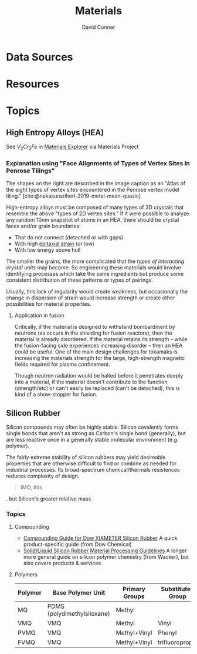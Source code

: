 :PROPERTIES:
:ID:       e2548793-e258-4a4d-b605-be34e4c7f293
:END:
#+TITLE:     Materials
#+AUTHOR:    David Conner
#+EMAIL:     noreply@te.xel.io
#+DESCRIPTION: notes

* Data Sources

* Resources

* Topics

** High Entropy Alloys (HEA)

See $V_2 Cr_2 Fe$ in [[https://next-gen.materialsproject.org/materials/mp-1216576?_limit=30&elements=V%2CCr%2CFe#properties][Materials Explorer]] via Materials Project

*** Explanation using "Face Alignments of Types of Vertex Sites In Penrose Tilings"

The shapes on the right are described in the image caption as an "Atlas of the
eight types of vertex sites encountered in the Penrose vertex model
tiling." [cite:@nakakuraziherl-2019-metal-mean-quasic]

#+attr_html: :style: width:400px;
[[file:img/synthetic-penrose-tiling-quasicrystal.jpg]]

High-entropy alloys must be composed of many types of 3D crystals that resemble
the above "types of 2D vertex sites." If it were possible to analyze any random
10nm snapshot of atoms in an HEA, there should be crystal faces and/or grain
boundaries:

+ That do not connect (detached or with gaps)
+ With high [[https://en.wikipedia.org/wiki/Epitaxy][epitaxial strain]] (or low)
+ With low energy above hull

The smaller the grains, the more complicated that the /types of interacting
crystal units/ may become.  So engineering these materials would involve
identifying processes which take the same ingredients but produce some
consistent distribution of these patterns or types of pairings.

Usually, this lack of regularity would create weakness, but occasionally the
change in dispersion of strain would increase strength or create other
possibilities for material properties.

**** Application in fusion

Critically, if the material is designed to withstand bombardment by neutrons (as
occurs in the shielding for fusion reactors), then the material is already
disordered. If the material retains its strength -- while the fusion-facing side
experiences increasing disorder -- then an HEA could be useful. One of the main
design challenges for tokamaks is increasing the materials strength for the
large, high-strength magnetic fields required for plasma confinement.

Though neutron radiation would be halted before it penetrates deeply into a
material, if the material doesn't contribute to the function (strength/etc) or
can't easily be replaced (can't be detached), this is kind of a show-stopper for
fusion.

** Silicon Rubber

Silicon compounds may often be highly stable. Silicon covalently forms single
bonds that aren't as strong as Carbon's single bond (generally), but are less
reactive once in a generally stable molecular environment (e.g. polymer).

The fairly extreme stability of silicon rubbers may yield desireable properties
that are otherwise difficult to find or combine as needed for industrial
processes. Its broad-spectrum chemical/thermals resistences
reduces complexity of design.

#+begin_quote
IMO, this
#+end_quote
. but Silicon's
greater relative mass

*** Topics

**** Compounding

+ [[https://www.dow.com/documents/95/95-1/95-1193-01-xiameter-silicone-rubber-compounding-guide.pdf?iframe=true][Compounding Guide for Dow XIAMETER Silicon Rubber]] A quick product-specific
  guide (from Dow Chemical)
+ [[https://www.wacker.com/h/medias/6709-EN.pdf][Solid/Liquid Silicon Rubber Material Processing Guidelines]] A longer more
  general guide on silicon polymer chemistry (from Wacker), but also covers
  products & services.

**** Polymers

|---------+-----------------------------+----------------+-------------------|
| Polymer | Base Polymer Unit           | Primary Groups | Substituted Group |
|---------+-----------------------------+----------------+-------------------|
| MQ      | PDMS (polydimethylsiloxane) | Methyl         |                   |
| VMQ     | VMQ                         | Methyl         | Vinyl             |
| PVMQ    | VMQ                         | Methyl+Vinyl   | Phenyl            |
| FVMQ    | VMQ                         | Methyl+Vinyl   | trifluoropropyl   |
|---------+-----------------------------+----------------+-------------------|

